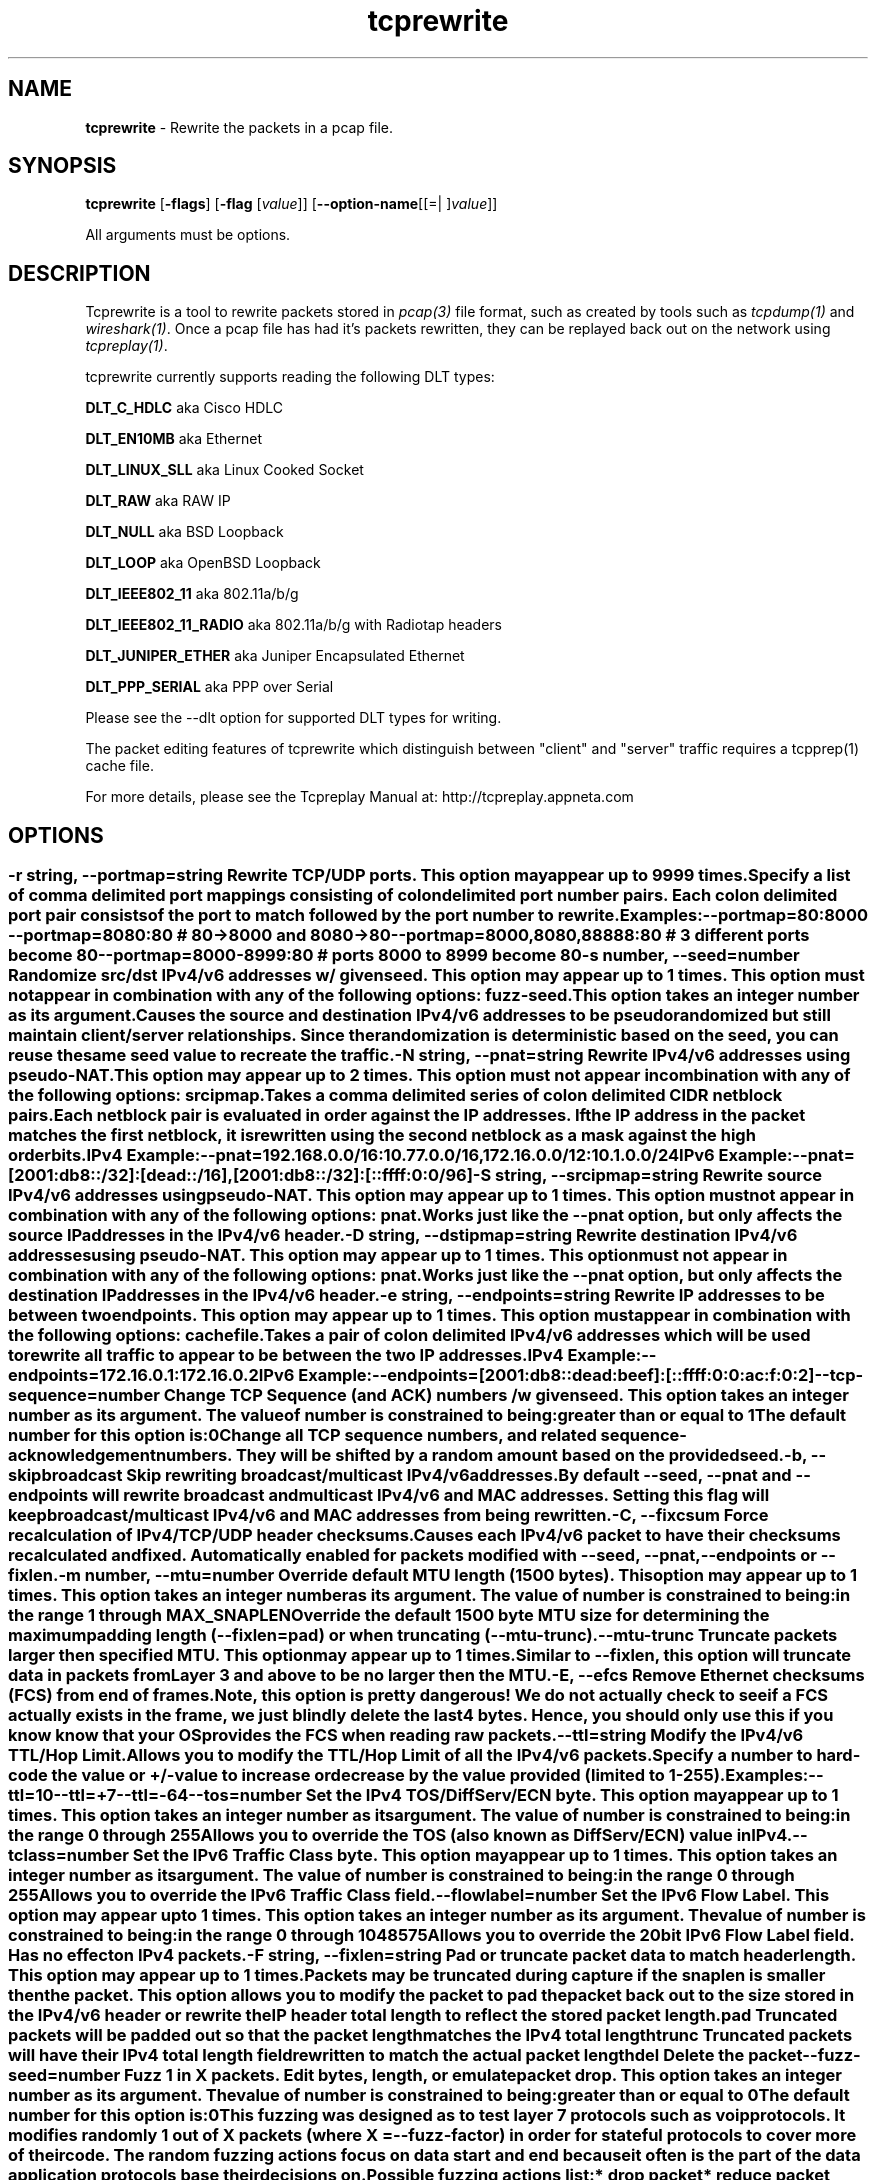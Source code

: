 .de1 NOP
.  it 1 an-trap
.  if \\n[.$] \,\\$*\/
..
.ie t \
.ds B-Font [CB]
.ds I-Font [CI]
.ds R-Font [CR]
.el \
.ds B-Font B
.ds I-Font I
.ds R-Font R
.TH tcprewrite 1 "01 May 2021" "tcprewrite" "User Commands"
.\"
.\" DO NOT EDIT THIS FILE (in-mem file)
.\"
.\" It has been AutoGen-ed
.\" From the definitions tcprewrite_opts.def
.\" and the template file agman-cmd.tpl
.SH NAME
\f\*[B-Font]tcprewrite\fP
\- Rewrite the packets in a pcap file.
.SH SYNOPSIS
\f\*[B-Font]tcprewrite\fP
.\" Mixture of short (flag) options and long options
[\f\*[B-Font]\-flags\f[]]
[\f\*[B-Font]\-flag\f[] [\f\*[I-Font]value\f[]]]
[\f\*[B-Font]\-\-option-name\f[][[=| ]\f\*[I-Font]value\f[]]]
.sp \n(Ppu
.ne 2

All arguments must be options.
.sp \n(Ppu
.ne 2

.SH "DESCRIPTION"
Tcprewrite is a tool to rewrite packets stored in \fIpcap(3)\fP file format,
such as created by tools such as \fItcpdump(1)\fP and \fIwireshark(1)\fP.
Once a pcap file has had it's packets rewritten, they can be replayed back
out on the network using \fItcpreplay(1)\fP.
.sp
tcprewrite currently supports reading the following DLT types:
.sp 1
\fBDLT_C_HDLC\fP aka Cisco HDLC
.sp 1
\fBDLT_EN10MB\fP aka Ethernet
.sp 1
\fBDLT_LINUX_SLL\fP aka Linux Cooked Socket
.sp 1
\fBDLT_RAW\fP aka RAW IP
.sp 1
\fBDLT_NULL\fP aka BSD Loopback
.sp 1
\fBDLT_LOOP\fP aka OpenBSD Loopback
.sp 1
\fBDLT_IEEE802_11\fP aka 802.11a/b/g
.sp 1
\fBDLT_IEEE802_11_RADIO\fP aka 802.11a/b/g with Radiotap headers
.sp 1
\fBDLT_JUNIPER_ETHER\fP aka Juniper Encapsulated Ethernet
.sp 1
\fBDLT_PPP_SERIAL\fP aka PPP over Serial
.sp
Please see the \--dlt option for supported DLT types for writing.
.sp
The packet editing features of tcprewrite which distinguish between "client"
and "server" traffic requires a tcpprep(1) cache file.
.sp
For more details, please see the Tcpreplay Manual at:
http://tcpreplay.appneta.com
.SH "OPTIONS"
.SS ""
.TP
.NOP \f\*[B-Font]\-r\f[] \f\*[I-Font]string\f[], \f\*[B-Font]\-\-portmap\f[]=\f\*[I-Font]string\f[]
Rewrite TCP/UDP ports.
This option may appear up to 9999 times.
.sp
Specify a list of comma delimited port mappings consisting of
colon delimited port number pairs.  Each colon delimited port pair
consists of the port to match followed by the port number to rewrite.
.sp
Examples:
.nf
    \--portmap=80:8000 \--portmap=8080:80    # 80->8000 and 8080->80
    \--portmap=8000,8080,88888:80           # 3 different ports become 80
    \--portmap=8000-8999:80                 # ports 8000 to 8999 become 80
.fi
.TP
.NOP \f\*[B-Font]\-s\f[] \f\*[I-Font]number\f[], \f\*[B-Font]\-\-seed\f[]=\f\*[I-Font]number\f[]
Randomize src/dst IPv4/v6 addresses w/ given seed.
This option may appear up to 1 times.
This option must not appear in combination with any of the following options:
fuzz-seed.
This option takes an integer number as its argument.
.sp
Causes the source and destination IPv4/v6 addresses to be pseudo
randomized but still maintain client/server relationships.
Since the randomization is deterministic based on the seed,
you can reuse the same seed value to recreate the traffic.
.TP
.NOP \f\*[B-Font]\-N\f[] \f\*[I-Font]string\f[], \f\*[B-Font]\-\-pnat\f[]=\f\*[I-Font]string\f[]
Rewrite IPv4/v6 addresses using pseudo-NAT.
This option may appear up to 2 times.
This option must not appear in combination with any of the following options:
srcipmap.
.sp
Takes a comma delimited series of colon delimited CIDR
netblock pairs.  Each netblock pair is evaluated in order against
the IP addresses.  If the IP address in the packet matches the
first netblock, it is rewritten using the second netblock as a
mask against the high order bits.
.sp
IPv4 Example:
.nf
    \--pnat=192.168.0.0/16:10.77.0.0/16,172.16.0.0/12:10.1.0.0/24
.fi
IPv6 Example:
.nf
    \--pnat=[2001:db8::/32]:[dead::/16],[2001:db8::/32]:[::ffff:0:0/96]
.fi
.TP
.NOP \f\*[B-Font]\-S\f[] \f\*[I-Font]string\f[], \f\*[B-Font]\-\-srcipmap\f[]=\f\*[I-Font]string\f[]
Rewrite source IPv4/v6 addresses using pseudo-NAT.
This option may appear up to 1 times.
This option must not appear in combination with any of the following options:
pnat.
.sp
Works just like the \--pnat option, but only affects the source IP
addresses in the IPv4/v6 header.
.TP
.NOP \f\*[B-Font]\-D\f[] \f\*[I-Font]string\f[], \f\*[B-Font]\-\-dstipmap\f[]=\f\*[I-Font]string\f[]
Rewrite destination IPv4/v6 addresses using pseudo-NAT.
This option may appear up to 1 times.
This option must not appear in combination with any of the following options:
pnat.
.sp
Works just like the \--pnat option, but only affects the destination IP
addresses in the IPv4/v6 header.
.TP
.NOP \f\*[B-Font]\-e\f[] \f\*[I-Font]string\f[], \f\*[B-Font]\-\-endpoints\f[]=\f\*[I-Font]string\f[]
Rewrite IP addresses to be between two endpoints.
This option may appear up to 1 times.
This option must appear in combination with the following options:
cachefile.
.sp
Takes a pair of colon delimited IPv4/v6 addresses which will be used to rewrite
all traffic to appear to be between the two IP addresses.
.sp
IPv4 Example:
.nf
    \--endpoints=172.16.0.1:172.16.0.2
.fi
IPv6 Example:
.nf
    \--endpoints=[2001:db8::dead:beef]:[::ffff:0:0:ac:f:0:2]
.fi
.TP
.NOP \f\*[B-Font]\-\-tcp\-sequence\f[]=\f\*[I-Font]number\f[]
Change TCP Sequence (and ACK) numbers /w given seed.
This option takes an integer number as its argument.
The value of
\f\*[I-Font]number\f[]
is constrained to being:
.in +4
.nf
.na
greater than or equal to 1
.fi
.in -4
The default
\f\*[I-Font]number\f[]
for this option is:
.ti +4
 0
.sp
Change all TCP sequence numbers, and related sequence-acknowledgement numbers.
They will be shifted by a random amount based on the provided seed.
.TP
.NOP \f\*[B-Font]\-b\f[], \f\*[B-Font]\-\-skipbroadcast\f[]
Skip rewriting broadcast/multicast IPv4/v6 addresses.
.sp
By default \--seed, \--pnat and \--endpoints will rewrite
broadcast and multicast IPv4/v6 and MAC addresses.	Setting this flag
will keep broadcast/multicast IPv4/v6 and MAC addresses from being rewritten.
.TP
.NOP \f\*[B-Font]\-C\f[], \f\*[B-Font]\-\-fixcsum\f[]
Force recalculation of IPv4/TCP/UDP header checksums.
.sp
Causes each IPv4/v6 packet to have their checksums recalculated and
fixed.  Automatically enabled for packets modified with \fB--seed\fP,
\fB--pnat\fP, \fB--endpoints\fP or \fB--fixlen\fP.
.TP
.NOP \f\*[B-Font]\-m\f[] \f\*[I-Font]number\f[], \f\*[B-Font]\-\-mtu\f[]=\f\*[I-Font]number\f[]
Override default MTU length (1500 bytes).
This option may appear up to 1 times.
This option takes an integer number as its argument.
The value of
\f\*[I-Font]number\f[]
is constrained to being:
.in +4
.nf
.na
in the range  1 through MAX_SNAPLEN
.fi
.in -4
.sp
Override the default 1500 byte MTU size for determining the maximum padding length
(--fixlen=pad) or when truncating (--mtu-trunc).
.TP
.NOP \f\*[B-Font]\-\-mtu\-trunc\f[]
Truncate packets larger then specified MTU.
This option may appear up to 1 times.
.sp
Similar to \--fixlen, this option will truncate data in packets from Layer 3 and above to be
no larger then the MTU.
.TP
.NOP \f\*[B-Font]\-E\f[], \f\*[B-Font]\-\-efcs\f[]
Remove Ethernet checksums (FCS) from end of frames.
.sp
Note, this option is pretty dangerous!  We do not actually check to see if a FCS
actually exists in the frame, we just blindly delete the last 4 bytes.  Hence,
you should only use this if you know know that your OS provides the FCS when
reading raw packets.
.TP
.NOP \f\*[B-Font]\-\-ttl\f[]=\f\*[I-Font]string\f[]
Modify the IPv4/v6 TTL/Hop Limit.
.sp
Allows you to modify the TTL/Hop Limit of all the IPv4/v6 packets.  Specify a number to hard-code
the value or +/-value to increase or decrease by the value provided (limited to 1-255).
.sp
Examples:
.nf
    \--ttl=10
    \--ttl=+7
    \--ttl=-64
.fi
.TP
.NOP \f\*[B-Font]\-\-tos\f[]=\f\*[I-Font]number\f[]
Set the IPv4 TOS/DiffServ/ECN byte.
This option may appear up to 1 times.
This option takes an integer number as its argument.
The value of
\f\*[I-Font]number\f[]
is constrained to being:
.in +4
.nf
.na
in the range  0 through 255
.fi
.in -4
.sp
Allows you to override the TOS (also known as DiffServ/ECN) value in IPv4.
.TP
.NOP \f\*[B-Font]\-\-tclass\f[]=\f\*[I-Font]number\f[]
Set the IPv6 Traffic Class byte.
This option may appear up to 1 times.
This option takes an integer number as its argument.
The value of
\f\*[I-Font]number\f[]
is constrained to being:
.in +4
.nf
.na
in the range  0 through 255
.fi
.in -4
.sp
Allows you to override the IPv6 Traffic Class field.
.TP
.NOP \f\*[B-Font]\-\-flowlabel\f[]=\f\*[I-Font]number\f[]
Set the IPv6 Flow Label.
This option may appear up to 1 times.
This option takes an integer number as its argument.
The value of
\f\*[I-Font]number\f[]
is constrained to being:
.in +4
.nf
.na
in the range  0 through 1048575
.fi
.in -4
.sp
Allows you to override the 20bit IPv6 Flow Label field.  Has no effect on IPv4
packets.
.TP
.NOP \f\*[B-Font]\-F\f[] \f\*[I-Font]string\f[], \f\*[B-Font]\-\-fixlen\f[]=\f\*[I-Font]string\f[]
Pad or truncate packet data to match header length.
This option may appear up to 1 times.
.sp
Packets may be truncated during capture if the snaplen is smaller then the
packet.  This option allows you to modify the packet to pad the packet back
out to the size stored in the IPv4/v6 header or rewrite the IP header total length
to reflect the stored packet length.
.sp 1
\fBpad\fP
Truncated packets will be padded out so that the packet length matches the
IPv4 total length
.sp 1
\fBtrunc\fP
Truncated packets will have their IPv4 total length field rewritten to match
the actual packet length
.sp 1
\fBdel\fP
Delete the packet
.TP
.NOP \f\*[B-Font]\-\-fuzz\-seed\f[]=\f\*[I-Font]number\f[]
Fuzz 1 in X packets. Edit bytes, length, or emulate packet drop.
This option takes an integer number as its argument.
The value of
\f\*[I-Font]number\f[]
is constrained to being:
.in +4
.nf
.na
greater than or equal to 0
.fi
.in -4
The default
\f\*[I-Font]number\f[]
for this option is:
.ti +4
 0
.sp
This fuzzing was designed as to test layer 7 protocols such as voip protocols.
It modifies randomly 1 out of X packets (where X = \fB--fuzz-factor\fP) in order
for stateful protocols to cover more of their code.  The random fuzzing actions
focus on data start and end because it often is the part of the data application
protocols base their decisions on.
.sp
Possible fuzzing actions list:
 * drop packet
 * reduce packet size
 * edit packet Bytes:
   * Not all Bytes have the same probability of appearance in real life.
     Replace with 0x00, 0xFF, or a random byte with equal likelihood.
   * Not all Bytes have the same significance in a packet.
     Replace the start, the end, or the middle of the packet with equal likelihood.
 * do nothing (7 out of 8 packets)
.TP
.NOP \f\*[B-Font]\-\-fuzz\-factor\f[]=\f\*[I-Font]number\f[]
Set the Fuzz 1 in X packet ratio (default 1 in 8 packets).
This option must appear in combination with the following options:
fuzz-seed.
This option takes an integer number as its argument.
The value of
\f\*[I-Font]number\f[]
is constrained to being:
.in +4
.nf
.na
greater than or equal to 1
.fi
.in -4
The default
\f\*[I-Font]number\f[]
for this option is:
.ti +4
 8
.sp
Sets the ratio of for \fB--fuzz-seed\fP option. By default this value is 8,
which means 1 in 8 packets are modified by fuzzing. Note that this ratio is
based on the random number generated by the supplied fuzz seed. Therefore by
default you cannot expect that exactly every eighth packet will be modified.
.TP
.NOP \f\*[B-Font]\-\-skipl2broadcast\f[]
Skip rewriting broadcast/multicast Layer 2 addresses.
.sp
By default, editing Layer 2 addresses will rewrite 
broadcast and multicast MAC addresses.	Setting this flag
will keep broadcast/multicast MAC addresses from being rewritten.
.TP
.NOP \f\*[B-Font]\-\-dlt\f[]=\f\*[I-Font]string\f[]
Override output DLT encapsulation.
This option may appear up to 1 times.
.sp
By default, no DLT (data link type) conversion will be made.  
To change the DLT type of the output pcap, select one of the following values:
.sp 1
\fBenet\fP
Ethernet aka DLT_EN10MB
.sp 1
\fBhdlc\fP
Cisco HDLC aka DLT_C_HDLC
.sp 1
\fBjnpr_eth\fP
Juniper Ethernet DLT_C_JNPR_ETHER
.sp 1
\fBpppserial\fP
PPP Serial aka DLT_PPP_SERIAL
.sp 1
\fBuser\fP
User specified Layer 2 header and DLT type
.br
.TP
.NOP \f\*[B-Font]\-\-enet\-dmac\f[]=\f\*[I-Font]string\f[]
Override destination ethernet MAC addresses.
This option may appear up to 1 times.
.sp
Takes a pair of comma deliminated ethernet MAC addresses which
will replace the destination MAC address of outbound packets.
The first MAC address will be used for the server to client traffic
and the optional second MAC address will be used for the client
to server traffic.
.sp
Example:
.nf
    \--enet-dmac=00:12:13:14:15:16,00:22:33:44:55:66
.fi
.TP
.NOP \f\*[B-Font]\-\-enet\-smac\f[]=\f\*[I-Font]string\f[]
Override source ethernet MAC addresses.
This option may appear up to 1 times.
.sp
Takes a pair of comma deliminated ethernet MAC addresses which
will replace the source MAC address of outbound packets.
The first MAC address will be used for the server to client traffic
and the optional second MAC address will be used for the client 
to server traffic.
.sp
Example:
.nf
    \--enet-smac=00:12:13:14:15:16,00:22:33:44:55:66
.fi
.TP
.NOP \f\*[B-Font]\-\-enet\-subsmac\f[]=\f\*[I-Font]string\f[]
Substitute MAC addresses.
This option may appear up to 9999 times.
.sp
Allows you to rewrite ethernet MAC addresses of packets. It takes
comma delimited pair or MACs address and rewrites all occurrences of
the first MAC with the value of the second MAC.
Example:
.nf
    \--enet-subsmac=00:12:13:14:15:16,00:22:33:44:55:66
.fi
.TP
.NOP \f\*[B-Font]\-\-enet\-mac\-seed\f[]=\f\*[I-Font]number\f[]
Randomize MAC addresses.
This option may appear up to 1 times.
This option must not appear in combination with any of the following options:
enet-smac, enet-dmac, enet-subsmac.
This option takes an integer number as its argument.
.sp
Allows you to randomize ethernet MAC addresses of packets, mostly
like what \fB--seed\fP option does for IPv4/IPv6 addresses.
.TP
.NOP \f\*[B-Font]\-\-enet\-mac\-seed\-keep\-bytes\f[]=\f\*[I-Font]number\f[]
Randomize MAC addresses.
This option may appear up to 1 times.
This option must appear in combination with the following options:
enet-mac-seed.
This option takes an integer number as its argument.
The value of
\f\*[I-Font]number\f[]
is constrained to being:
.in +4
.nf
.na
in the range  1 through 6
.fi
.in -4
.sp
Keep some bytes untouched when usinging \fB--enet-mac-seed\fP option.
.TP
.NOP \f\*[B-Font]\-\-enet\-vlan\f[]=\f\*[I-Font]string\f[]
Specify ethernet 802.1q VLAN tag mode.
This option may appear up to 1 times.
.sp
Allows you to rewrite ethernet frames to add a 802.1q header to standard 802.3
ethernet headers or remove the 802.1q VLAN tag information.
.sp 1
\fBadd\fP
Rewrites the existing 802.3 ethernet header as an 802.1q VLAN header
.sp 1
\fBdel\fP
Rewrites the existing 802.1q VLAN header as an 802.3 ethernet header
.TP
.NOP \f\*[B-Font]\-\-enet\-vlan\-tag\f[]=\f\*[I-Font]number\f[]
Specify the new ethernet 802.1q VLAN tag value.
This option may appear up to 1 times.
This option must appear in combination with the following options:
enet-vlan.
This option takes an integer number as its argument.
The value of
\f\*[I-Font]number\f[]
is constrained to being:
.in +4
.nf
.na
in the range  0 through 4095
.fi
.in -4
.sp
.TP
.NOP \f\*[B-Font]\-\-enet\-vlan\-cfi\f[]=\f\*[I-Font]number\f[]
Specify the ethernet 802.1q VLAN CFI value.
This option may appear up to 1 times.
This option must appear in combination with the following options:
enet-vlan.
This option takes an integer number as its argument.
The value of
\f\*[I-Font]number\f[]
is constrained to being:
.in +4
.nf
.na
in the range  0 through 1
.fi
.in -4
.sp
.TP
.NOP \f\*[B-Font]\-\-enet\-vlan\-pri\f[]=\f\*[I-Font]number\f[]
Specify the ethernet 802.1q VLAN priority.
This option may appear up to 1 times.
This option must appear in combination with the following options:
enet-vlan.
This option takes an integer number as its argument.
The value of
\f\*[I-Font]number\f[]
is constrained to being:
.in +4
.nf
.na
in the range  0 through 7
.fi
.in -4
.sp
.TP
.NOP \f\*[B-Font]\-\-hdlc\-control\f[]=\f\*[I-Font]number\f[]
Specify HDLC control value.
This option may appear up to 1 times.
This option takes an integer number as its argument.
.sp
The Cisco HDLC header has a 1 byte "control" field.  Apparently this should 
always be 0, but if you can use any 1 byte value.
.TP
.NOP \f\*[B-Font]\-\-hdlc\-address\f[]=\f\*[I-Font]number\f[]
Specify HDLC address.
This option may appear up to 1 times.
This option takes an integer number as its argument.
.sp
The Cisco HDLC header has a 1 byte "address" field which has two valid 
values:
.sp 1
\fB0x0F\fP
Unicast
.sp 1
\fB0xBF\fP
Broadcast
.br
You can however specify any single byte value.
.TP
.NOP \f\*[B-Font]\-\-user\-dlt\f[]=\f\*[I-Font]number\f[]
Set output file DLT type.
This option may appear up to 1 times.
This option takes an integer number as its argument.
.sp
Set the DLT value of the output pcap file.
.TP
.NOP \f\*[B-Font]\-\-user\-dlink\f[]=\f\*[I-Font]string\f[]
Rewrite Data-Link layer with user specified data.
This option may appear up to 2 times.
.sp
Provide a series of comma deliminated hex values which will be
used to rewrite or create the Layer 2 header of the packets.
The first instance of this argument will rewrite both server
and client traffic, but if this argument is specified a second
time, it will be used for the client traffic.
.sp
Example:
.nf
    \--user-dlink=01,02,03,04,05,06,00,1A,2B,3C,4D,5E,6F,08,00
.fi
.TP
.NOP \f\*[B-Font]\-d\f[] \f\*[I-Font]number\f[], \f\*[B-Font]\-\-dbug\f[]=\f\*[I-Font]number\f[]
Enable debugging output.
This option may appear up to 1 times.
This option takes an integer number as its argument.
The value of
\f\*[I-Font]number\f[]
is constrained to being:
.in +4
.nf
.na
in the range  0 through 5
.fi
.in -4
The default
\f\*[I-Font]number\f[]
for this option is:
.ti +4
 0
.sp
If configured with \--enable-debug, then you can specify a verbosity 
level for debugging output.  Higher numbers increase verbosity.
.TP
.NOP \f\*[B-Font]\-i\f[] \f\*[I-Font]string\f[], \f\*[B-Font]\-\-infile\f[]=\f\*[I-Font]string\f[]
Input pcap file to be processed.
This option may appear up to 1 times.
.sp
.TP
.NOP \f\*[B-Font]\-o\f[] \f\*[I-Font]string\f[], \f\*[B-Font]\-\-outfile\f[]=\f\*[I-Font]string\f[]
Output pcap file.
This option may appear up to 1 times.
.sp
.TP
.NOP \f\*[B-Font]\-c\f[] \f\*[I-Font]string\f[], \f\*[B-Font]\-\-cachefile\f[]=\f\*[I-Font]string\f[]
Split traffic via tcpprep cache file.
This option may appear up to 1 times.
.sp
Use tcpprep cache file to split traffic based upon client/server relationships.
.TP
.NOP \f\*[B-Font]\-v\f[], \f\*[B-Font]\-\-verbose\f[]
Print decoded packets via tcpdump to STDOUT.
This option may appear up to 1 times.
.sp
.TP
.NOP \f\*[B-Font]\-A\f[] \f\*[I-Font]string\f[], \f\*[B-Font]\-\-decode\f[]=\f\*[I-Font]string\f[]
Arguments passed to tcpdump decoder.
This option may appear up to 1 times.
This option must appear in combination with the following options:
verbose.
.sp
When enabling verbose mode (\fB-v\fP) you may also specify one or
more additional arguments to pass to \fBtcpdump\fP to modify
the way packets are decoded.  By default, \-n and \-l are used.
Be sure to quote the arguments so that they are not interpreted
by tcprewrite.   Please see the tcpdump(1) man page for a complete list of
options.
.TP
.NOP \f\*[B-Font]\-\-fragroute\f[]=\f\*[I-Font]string\f[]
Parse fragroute configuration file.
This option may appear up to 1 times.
.sp
Enable advanced evasion techniques using the built-in fragroute(8)
engine.  See the fragroute(8) man page for more details.  Important:
tcprewrite does not support the delay, echo or print commands.
.TP
.NOP \f\*[B-Font]\-\-fragdir\f[]=\f\*[I-Font]string\f[]
Which flows to apply fragroute to: c2s, s2c, both.
This option may appear up to 1 times.
This option must appear in combination with the following options:
cachefile.
.sp
Apply the fragroute engine to packets going c2s, s2c or both when
using a cache file.
.TP
.NOP \f\*[B-Font]\-\-skip\-soft\-errors\f[]
Skip writing packets with soft errors.
This option may appear up to 1 times.
.sp
In some cases, packets can not be decoded or the requested editing
is not possible.  Normally these packets are written to the output
file unedited so that tcpprep cache files can still be used, but if
you wish, these packets can be suppressed.
.sp
One example of this is 802.11 management frames which contain no data.
.TP
.NOP \f\*[B-Font]\-V\f[], \f\*[B-Font]\-\-version\f[]
Print version information.
.sp
.TP
.NOP \f\*[B-Font]\-h\f[], \f\*[B-Font]\-\-less\-help\f[]
Display less usage information and exit.
.sp
.TP
.NOP \f\*[B-Font]\-H\f[], \f\*[B-Font]\-\-help\f[]
Display usage information and exit.
.TP
.NOP \f\*[B-Font]\-\&!\f[], \f\*[B-Font]\-\-more-help\f[]
Pass the extended usage information through a pager.
.TP
.NOP \f\*[B-Font]\-\-save-opts\f[] [=\f\*[I-Font]cfgfile\f[]]
Save the option state to \fIcfgfile\fP.  The default is the \fIlast\fP
configuration file listed in the \fBOPTION PRESETS\fP section, below.
The command will exit after updating the config file.
.TP
.NOP \f\*[B-Font]\-\-load-opts\f[]=\f\*[I-Font]cfgfile\f[], \f\*[B-Font]\-\-no-load-opts\f[]
Load options from \fIcfgfile\fP.
The \fIno-load-opts\fP form will disable the loading
of earlier config/rc/ini files.  \fI\-\-no-load-opts\fP is handled early,
out of order.
.PP
.SH "OPTION PRESETS"
Any option that is not marked as \fInot presettable\fP may be preset
by loading values from configuration ("RC" or ".INI") file(s).
The \fIhomerc\fP file is "\fI$$/\fP", unless that is a directory.
In that case, the file "\fI.tcprewriterc\fP"
is searched for within that directory.
.SH "FILES"
See \fBOPTION PRESETS\fP for configuration files.
.SH "EXIT STATUS"
One of the following exit values will be returned:
.TP
.NOP 0 " (EXIT_SUCCESS)"
Successful program execution.
.TP
.NOP 1 " (EXIT_FAILURE)"
The operation failed or the command syntax was not valid.
.TP
.NOP 66 " (EX_NOINPUT)"
A specified configuration file could not be loaded.
.TP
.NOP 70 " (EX_SOFTWARE)"
libopts had an internal operational error.  Please report
it to autogen-users@lists.sourceforge.net.  Thank you.
.PP
.SH "AUTHORS"
Copyright 2013-2018 Fred Klassen \- AppNeta
Copyright 2000-2012 Aaron Turner
For support please use the tcpreplay-users@lists.sourceforge.net mailing list.
The latest version of this software is always available from:
http://tcpreplay.appneta.com/
.SH "COPYRIGHT"
Copyright (C) 2000-2018 Aaron Turner and Fred Klassen all rights reserved.
This program is released under the terms of the GNU General Public License, version 3 or later.
.SH "BUGS"
Please send bug reports to: tcpreplay-users@lists.sourceforge.net
.SH "NOTES"
This manual page was \fIAutoGen\fP-erated from the \fBtcprewrite\fP
option definitions.
